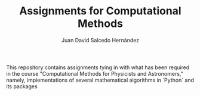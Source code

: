 #+TITLE:Assignments for Computational Methods
#+AUTHOR: Juan David Salcedo Hernández

This repository contains assignments tying in with what has been required in the course "Computational Methods for Physicists and Astronomers," namely, implementations of several mathematical algorithms in `Python` and its packages
